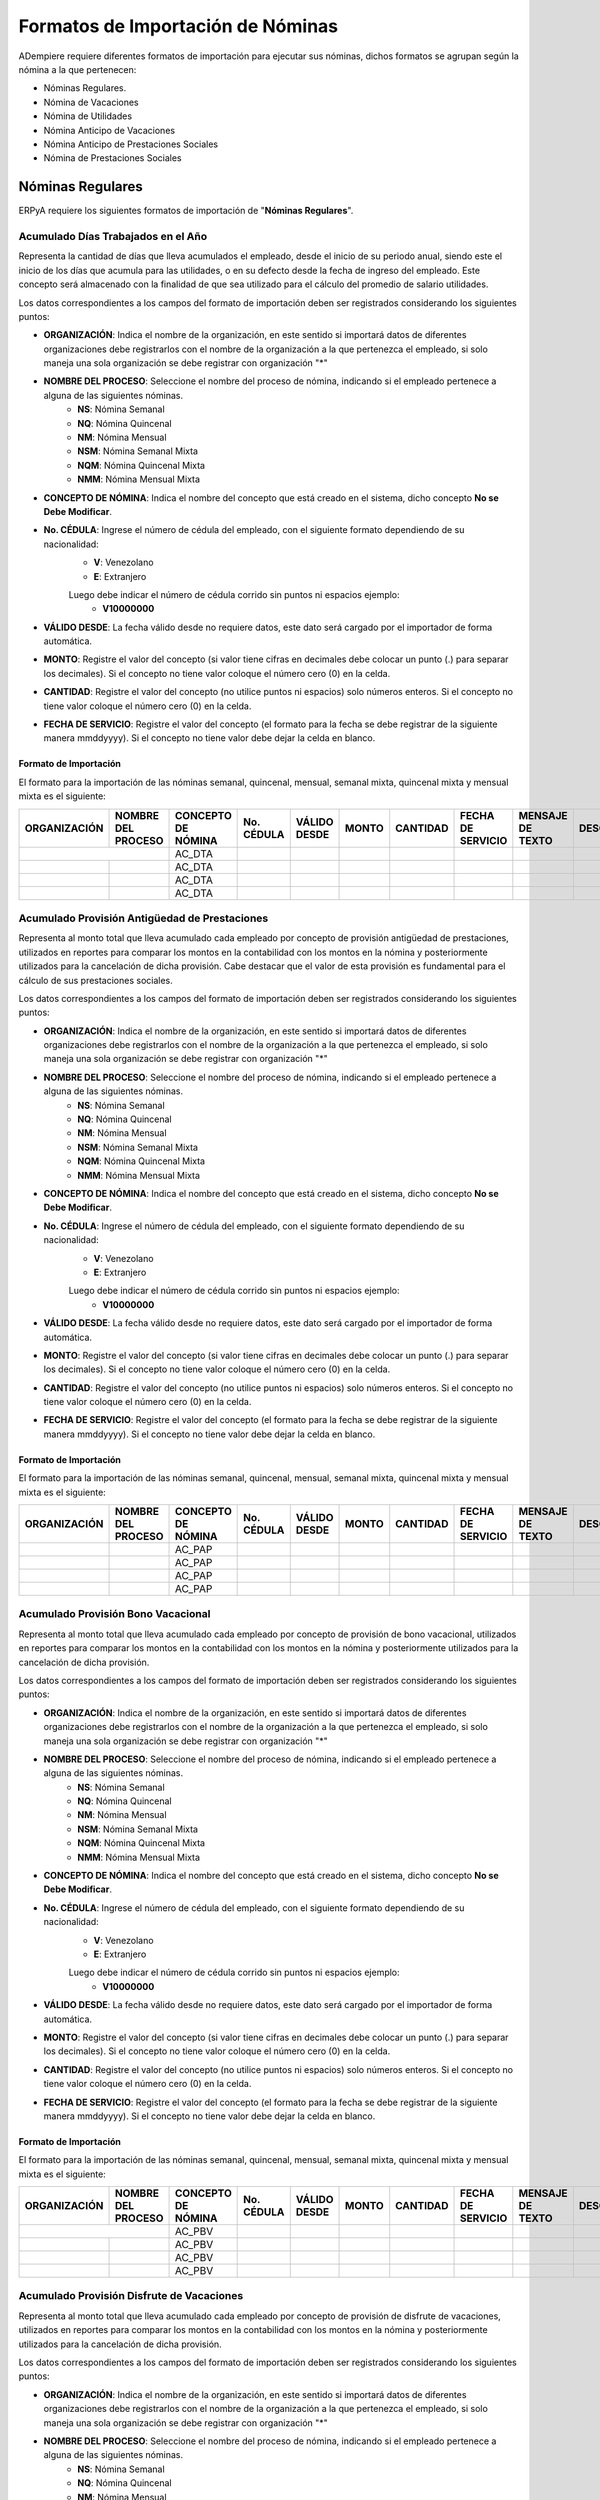 .. _documento/formato-de-importación-de-nómina:

======================================
**Formatos de Importación de Nóminas**
======================================

ADempiere requiere diferentes formatos de importación para ejecutar sus nóminas, dichos formatos se agrupan según la nómina a la que pertenecen:

- Nóminas Regulares.
- Nómina de Vacaciones
- Nómina de Utilidades
- Nómina Anticipo de Vacaciones
- Nómina Anticipo de Prestaciones Sociales
- Nómina de Prestaciones Sociales

**Nóminas Regulares**
=====================

ERPyA requiere los siguientes formatos de importación de "**Nóminas Regulares**".

**Acumulado Días Trabajados en el Año**
---------------------------------------

Representa la cantidad de días que lleva acumulados el empleado, desde el inicio de su periodo anual, siendo este el inicio de los días que acumula para las utilidades, o en su defecto desde la fecha de ingreso del empleado. Este concepto será almacenado con la finalidad de que sea utilizado para el cálculo del promedio de salario utilidades. 

Los datos correspondientes a los campos del formato de importación deben ser registrados considerando los siguientes puntos:

- **ORGANIZACIÓN**: Indica el nombre de la organización, en este sentido si importará datos de diferentes organizaciones debe registrarlos con el nombre de la organización a la que pertenezca el empleado, si solo maneja una sola organización se debe registrar con organización "*"

- **NOMBRE DEL PROCESO**: Seleccione el nombre del proceso de nómina, indicando si el empleado pertenece a alguna de las siguientes nóminas.
    - **NS**: Nómina Semanal
    - **NQ**: Nómina Quincenal
    - **NM**: Nómina Mensual
    - **NSM**: Nómina Semanal Mixta
    - **NQM**: Nómina Quincenal Mixta
    - **NMM**: Nómina Mensual Mixta

- **CONCEPTO DE NÓMINA**: Indica el nombre del concepto que está creado en el sistema, dicho concepto **No se Debe Modificar**.

- **No. CÉDULA**: Ingrese el número de cédula del empleado, con el siguiente formato dependiendo de su nacionalidad:
    - **V**: Venezolano
    - **E**: Extranjero

    Luego debe indicar el número de cédula corrido sin puntos ni espacios ejemplo:
        - **V10000000**
        
- **VÁLIDO DESDE**: La fecha válido desde no requiere datos, este dato será cargado por el importador de forma automática.

- **MONTO**: Registre el valor del concepto (si valor tiene cifras en decimales debe colocar un punto (.) para separar los decimales). Si el concepto no tiene valor coloque el número cero (0) en la celda.

- **CANTIDAD**: Registre el valor del concepto (no utilice puntos ni espacios) solo números enteros. Si el concepto no tiene valor coloque el número cero (0) en la celda.

- **FECHA DE SERVICIO**: Registre el valor del concepto (el formato para la fecha se debe registrar de la siguiente manera mmddyyyy). Si el concepto no tiene valor debe dejar la celda en blanco.

**Formato de Importación**
**************************

El formato para la importación de las nóminas semanal, quincenal, mensual, semanal mixta, quincenal mixta y mensual mixta es el siguiente:

+------------+-------------------+-------------------+----------+------------+-------+----------+-----------------+----------------+-----------+
|ORGANIZACIÓN| NOMBRE DEL PROCESO|CONCEPTO DE NÓMINA |No. CÉDULA|VÁLIDO DESDE| MONTO | CANTIDAD |FECHA DE SERVICIO|MENSAJE DE TEXTO|DESCRIPCIÓN|
+============+===================+===================+==========+============+=======+==========+=================+================+===========+
|           |                    |    AC_DTA         |          |            |       |          |                 |                |           |
+------------+-------------------+-------------------+----------+------------+-------+----------+-----------------+----------------+-----------+
|            |                   |    AC_DTA         |          |            |       |          |                 |                |           |
+------------+-------------------+-------------------+----------+------------+-------+----------+-----------------+----------------+-----------+
|            |                   |    AC_DTA         |          |            |       |          |                 |                |           |
+------------+-------------------+-------------------+----------+------------+-------+----------+-----------------+----------------+-----------+
|            |                   |    AC_DTA         |          |            |       |          |                 |                |           |
+------------+-------------------+-------------------+----------+------------+-------+----------+-----------------+----------------+-----------+

**Acumulado Provisión Antigüedad de Prestaciones**
--------------------------------------------------

Representa al monto total que lleva acumulado cada empleado  por concepto de provisión antigüedad de prestaciones, utilizados en reportes para comparar los montos en la contabilidad con los montos en la nómina y posteriormente utilizados para la cancelación de dicha provisión. Cabe destacar que el valor de esta provisión es fundamental para el cálculo de sus prestaciones sociales.

Los datos correspondientes a los campos del formato de importación deben ser registrados considerando los siguientes puntos:

- **ORGANIZACIÓN**: Indica el nombre de la organización, en este sentido si importará datos de diferentes organizaciones debe registrarlos con el nombre de la organización a la que pertenezca el empleado, si solo maneja una sola organización se debe registrar con organización "*"

- **NOMBRE DEL PROCESO**: Seleccione el nombre del proceso de nómina, indicando si el empleado pertenece a alguna de las siguientes nóminas.
    - **NS**: Nómina Semanal
    - **NQ**: Nómina Quincenal
    - **NM**: Nómina Mensual
    - **NSM**: Nómina Semanal Mixta
    - **NQM**: Nómina Quincenal Mixta
    - **NMM**: Nómina Mensual Mixta

- **CONCEPTO DE NÓMINA**: Indica el nombre del concepto que está creado en el sistema, dicho concepto **No se Debe Modificar**.

- **No. CÉDULA**: Ingrese el número de cédula del empleado, con el siguiente formato dependiendo de su nacionalidad:
    - **V**: Venezolano
    - **E**: Extranjero

    Luego debe indicar el número de cédula corrido sin puntos ni espacios ejemplo:
        - **V10000000**
        
- **VÁLIDO DESDE**: La fecha válido desde no requiere datos, este dato será cargado por el importador de forma automática.

- **MONTO**: Registre el valor del concepto (si valor tiene cifras en decimales debe colocar un punto (.) para separar los decimales). Si el concepto no tiene valor coloque el número cero (0) en la celda.

- **CANTIDAD**: Registre el valor del concepto (no utilice puntos ni espacios) solo números enteros. Si el concepto no tiene valor coloque el número cero (0) en la celda.

- **FECHA DE SERVICIO**: Registre el valor del concepto (el formato para la fecha se debe registrar de la siguiente manera mmddyyyy). Si el concepto no tiene valor debe dejar la celda en blanco.

**Formato de Importación**
**************************

El formato para la importación de las nóminas semanal, quincenal, mensual, semanal mixta, quincenal mixta y mensual mixta es el siguiente:

+------------+-------------------+-------------------+----------+------------+-------+----------+-----------------+----------------+-----------+
|ORGANIZACIÓN| NOMBRE DEL PROCESO|CONCEPTO DE NÓMINA |No. CÉDULA|VÁLIDO DESDE| MONTO | CANTIDAD |FECHA DE SERVICIO|MENSAJE DE TEXTO|DESCRIPCIÓN|
+============+===================+===================+==========+============+=======+==========+=================+================+===========+
|            |                   |    AC_PAP         |          |            |       |          |                 |                |           |
+------------+-------------------+-------------------+----------+------------+-------+----------+-----------------+----------------+-----------+
|            |                   |    AC_PAP         |          |            |       |          |                 |                |           |
+------------+-------------------+-------------------+----------+------------+-------+----------+-----------------+----------------+-----------+
|            |                   |    AC_PAP         |          |            |       |          |                 |                |           |
+------------+-------------------+-------------------+----------+------------+-------+----------+-----------------+----------------+-----------+
|            |                   |    AC_PAP         |          |            |       |          |                 |                |           |
+------------+-------------------+-------------------+----------+------------+-------+----------+-----------------+----------------+-----------+

**Acumulado Provisión Bono Vacacional**
---------------------------------------

Representa al monto total que lleva acumulado cada empleado por concepto de provisión de bono vacacional, utilizados en reportes para comparar los montos en la contabilidad con los montos en la nómina y posteriormente utilizados para la cancelación de dicha provisión.

Los datos correspondientes a los campos del formato de importación deben ser registrados considerando los siguientes puntos:

- **ORGANIZACIÓN**: Indica el nombre de la organización, en este sentido si importará datos de diferentes organizaciones debe registrarlos con el nombre de la organización a la que pertenezca el empleado, si solo maneja una sola organización se debe registrar con organización "*"

- **NOMBRE DEL PROCESO**: Seleccione el nombre del proceso de nómina, indicando si el empleado pertenece a alguna de las siguientes nóminas.
    - **NS**: Nómina Semanal
    - **NQ**: Nómina Quincenal
    - **NM**: Nómina Mensual
    - **NSM**: Nómina Semanal Mixta
    - **NQM**: Nómina Quincenal Mixta
    - **NMM**: Nómina Mensual Mixta

- **CONCEPTO DE NÓMINA**: Indica el nombre del concepto que está creado en el sistema, dicho concepto **No se Debe Modificar**.

- **No. CÉDULA**: Ingrese el número de cédula del empleado, con el siguiente formato dependiendo de su nacionalidad:
    - **V**: Venezolano
    - **E**: Extranjero

    Luego debe indicar el número de cédula corrido sin puntos ni espacios ejemplo:
        - **V10000000**
        
- **VÁLIDO DESDE**: La fecha válido desde no requiere datos, este dato será cargado por el importador de forma automática.

- **MONTO**: Registre el valor del concepto (si valor tiene cifras en decimales debe colocar un punto (.) para separar los decimales). Si el concepto no tiene valor coloque el número cero (0) en la celda.

- **CANTIDAD**: Registre el valor del concepto (no utilice puntos ni espacios) solo números enteros. Si el concepto no tiene valor coloque el número cero (0) en la celda.

- **FECHA DE SERVICIO**: Registre el valor del concepto (el formato para la fecha se debe registrar de la siguiente manera mmddyyyy). Si el concepto no tiene valor debe dejar la celda en blanco.

**Formato de Importación**
**************************

El formato para la importación de las nóminas semanal, quincenal, mensual, semanal mixta, quincenal mixta y mensual mixta es el siguiente:

+------------+-------------------+-------------------+----------+------------+-------+----------+-----------------+----------------+-----------+
|ORGANIZACIÓN| NOMBRE DEL PROCESO|CONCEPTO DE NÓMINA |No. CÉDULA|VÁLIDO DESDE| MONTO | CANTIDAD |FECHA DE SERVICIO|MENSAJE DE TEXTO|DESCRIPCIÓN|
+============+===================+===================+==========+============+=======+==========+=================+================+===========+
|           |                    |    AC_PBV         |          |            |       |          |                 |                |           |
+------------+-------------------+-------------------+----------+------------+-------+----------+-----------------+----------------+-----------+
|            |                   |    AC_PBV         |          |            |       |          |                 |                |           |
+------------+-------------------+-------------------+----------+------------+-------+----------+-----------------+----------------+-----------+
|            |                   |    AC_PBV         |          |            |       |          |                 |                |           |
+------------+-------------------+-------------------+----------+------------+-------+----------+-----------------+----------------+-----------+
|            |                   |    AC_PBV         |          |            |       |          |                 |                |           |
+------------+-------------------+-------------------+----------+------------+-------+----------+-----------------+----------------+-----------+

**Acumulado Provisión Disfrute de Vacaciones**
----------------------------------------------

Representa al monto total que lleva acumulado cada empleado por concepto de provisión de disfrute de vacaciones, utilizados en reportes para comparar los montos en la contabilidad con los montos en la nómina y posteriormente utilizados para la cancelación de dicha provisión.

Los datos correspondientes a los campos del formato de importación deben ser registrados considerando los siguientes puntos:

- **ORGANIZACIÓN**: Indica el nombre de la organización, en este sentido si importará datos de diferentes organizaciones debe registrarlos con el nombre de la organización a la que pertenezca el empleado, si solo maneja una sola organización se debe registrar con organización "*"

- **NOMBRE DEL PROCESO**: Seleccione el nombre del proceso de nómina, indicando si el empleado pertenece a alguna de las siguientes nóminas.
    - **NS**: Nómina Semanal
    - **NQ**: Nómina Quincenal
    - **NM**: Nómina Mensual
    - **NSM**: Nómina Semanal Mixta
    - **NQM**: Nómina Quincenal Mixta
    - **NMM**: Nómina Mensual Mixta

- **CONCEPTO DE NÓMINA**: Indica el nombre del concepto que está creado en el sistema, dicho concepto **No se Debe Modificar**.

- **No. CÉDULA**: Ingrese el número de cédula del empleado, con el siguiente formato dependiendo de su nacionalidad:
    - **V**: Venezolano
    - **E**: Extranjero

    Luego debe indicar el número de cédula corrido sin puntos ni espacios ejemplo:
        - **V10000000**
        
- **VÁLIDO DESDE**: La fecha válido desde no requiere datos, este dato será cargado por el importador de forma automática.

- **MONTO**: Registre el valor del concepto (si valor tiene cifras en decimales debe colocar un punto (.) para separar los decimales). Si el concepto no tiene valor coloque el número cero (0) en la celda.

- **CANTIDAD**: Registre el valor del concepto (no utilice puntos ni espacios) solo números enteros. Si el concepto no tiene valor coloque el número cero (0) en la celda.

- **FECHA DE SERVICIO**: Registre el valor del concepto (el formato para la fecha se debe registrar de la siguiente manera mmddyyyy). Si el concepto no tiene valor debe dejar la celda en blanco.

**Formato de Importación**
**************************

El formato para la importación de las nóminas semanal, quincenal, mensual, semanal mixta, quincenal mixta y mensual mixta es el siguiente:

+------------+-------------------+-------------------+----------+------------+-------+----------+-----------------+----------------+-----------+
|ORGANIZACIÓN| NOMBRE DEL PROCESO|CONCEPTO DE NÓMINA |No. CÉDULA|VÁLIDO DESDE| MONTO | CANTIDAD |FECHA DE SERVICIO|MENSAJE DE TEXTO|DESCRIPCIÓN|
+============+===================+===================+==========+============+=======+==========+=================+================+===========+
|            |                   |    AC_PDV         |          |            |       |          |                 |                |           |
+------------+-------------------+-------------------+----------+------------+-------+----------+-----------------+----------------+-----------+
|            |                   |    AC_PDV         |          |            |       |          |                 |                |           |
+------------+-------------------+-------------------+----------+------------+-------+----------+-----------------+----------------+-----------+
|            |                   |    AC_PDV         |          |            |       |          |                 |                |           |
+------------+-------------------+-------------------+----------+------------+-------+----------+-----------------+----------------+-----------+
|            |                   |    AC_PDV         |          |            |       |          |                 |                |           |
+------------+-------------------+-------------------+----------+------------+-------+----------+-----------------+----------------+-----------+

**Acumulado Provisión Garantía de Prestaciones**
------------------------------------------------

Representa al monto total que lleva acumulado cada empleado por concepto de provisión de garantía de prestaciones, utilizados en reportes para comparar los montos en la contabilidad con los montos en la nómina y posteriormente utilizados para la cancelación de dicha provisión. Cabe destacar que el valor de esta provisión es fundamental para el cálculo de sus prestaciones sociales 

Los datos correspondientes a los campos del formato de importación deben ser registrados considerando los siguientes puntos:

- **ORGANIZACIÓN**: Indica el nombre de la organización, en este sentido si importará datos de diferentes organizaciones debe registrarlos con el nombre de la organización a la que pertenezca el empleado, si solo maneja una sola organización se debe registrar con organización "*"

- **NOMBRE DEL PROCESO**: Seleccione el nombre del proceso de nómina, indicando si el empleado pertenece a alguna de las siguientes nóminas.
    - **NS**: Nómina Semanal
    - **NQ**: Nómina Quincenal
    - **NM**: Nómina Mensual
    - **NSM**: Nómina Semanal Mixta
    - **NQM**: Nómina Quincenal Mixta
    - **NMM**: Nómina Mensual Mixta

- **CONCEPTO DE NÓMINA**: Indica el nombre del concepto que está creado en el sistema, dicho concepto **No se Debe Modificar**.

- **No. CÉDULA**: Ingrese el número de cédula del empleado, con el siguiente formato dependiendo de su nacionalidad:
    - **V**: Venezolano
    - **E**: Extranjero

    Luego debe indicar el número de cédula corrido sin puntos ni espacios ejemplo:
        - **V10000000**
        
- **VÁLIDO DESDE**: La fecha válido desde no requiere datos, este dato será cargado por el importador de forma automática.

- **MONTO**: Registre el valor del concepto (si valor tiene cifras en decimales debe colocar un punto (.) para separar los decimales). Si el concepto no tiene valor coloque el número cero (0) en la celda.

- **CANTIDAD**: Registre el valor del concepto (no utilice puntos ni espacios) solo números enteros. Si el concepto no tiene valor coloque el número cero (0) en la celda.

- **FECHA DE SERVICIO**: Registre el valor del concepto (el formato para la fecha se debe registrar de la siguiente manera mmddyyyy). Si el concepto no tiene valor debe dejar la celda en blanco.

**Formato de Importación**
**************************

El formato para la importación de las nóminas semanal, quincenal, mensual, semanal mixta, quincenal mixta y mensual mixta es el siguiente:

+------------+-------------------+-------------------+----------+------------+-------+----------+-----------------+----------------+-----------+
|ORGANIZACIÓN| NOMBRE DEL PROCESO|CONCEPTO DE NÓMINA |No. CÉDULA|VÁLIDO DESDE| MONTO | CANTIDAD |FECHA DE SERVICIO|MENSAJE DE TEXTO|DESCRIPCIÓN|
+============+===================+===================+==========+============+=======+==========+=================+================+===========+
|            |                   |    AC_PGP         |          |            |       |          |                 |                |           |
+------------+-------------------+-------------------+----------+------------+-------+----------+-----------------+----------------+-----------+
|            |                   |    AC_PGP         |          |            |       |          |                 |                |           |
+------------+-------------------+-------------------+----------+------------+-------+----------+-----------------+----------------+-----------+
|            |                   |    AC_PGP         |          |            |       |          |                 |                |           |
+------------+-------------------+-------------------+----------+------------+-------+----------+-----------------+----------------+-----------+
|            |                   |    AC_PGP         |          |            |       |          |                 |                |           |
+------------+-------------------+-------------------+----------+------------+-------+----------+-----------------+----------------+-----------+

**Acumulado Provisión Intereses Prestaciones de Antigüedad**
------------------------------------------------------------

Representa al monto total que lleva acumulado cada empleado por concepto de provisión de intereses antigüedad de prestaciones,  utilizados en reportes para comparar los montos en la contabilidad con los montos en la nómina y posteriormente utilizados para la cancelación de dicha provisión. Cabe destacar que el valor de esta provisión es fundamental para el cálculo de sus prestaciones sociales 

Los datos correspondientes a los campos del formato de importación deben ser registrados considerando los siguientes puntos:

- **ORGANIZACIÓN**: Indica el nombre de la organización, en este sentido si importará datos de diferentes organizaciones debe registrarlos con el nombre de la organización a la que pertenezca el empleado, si solo maneja una sola organización se debe registrar con organización "*"

- **NOMBRE DEL PROCESO**: Seleccione el nombre del proceso de nómina, indicando si el empleado pertenece a alguna de las siguientes nóminas.
    - **NS**: Nómina Semanal
    - **NQ**: Nómina Quincenal
    - **NM**: Nómina Mensual
    - **NSM**: Nómina Semanal Mixta
    - **NQM**: Nómina Quincenal Mixta
    - **NMM**: Nómina Mensual Mixta

- **CONCEPTO DE NÓMINA**: Indica el nombre del concepto que está creado en el sistema, dicho concepto **No se Debe Modificar**.

- **No. CÉDULA**: Ingrese el número de cédula del empleado, con el siguiente formato dependiendo de su nacionalidad:
    - **V**: Venezolano
    - **E**: Extranjero

    Luego debe indicar el número de cédula corrido sin puntos ni espacios ejemplo:
        - **V10000000**
        
- **VÁLIDO DESDE**: La fecha válido desde no requiere datos, este dato será cargado por el importador de forma automática.

- **MONTO**: Registre el valor del concepto (si valor tiene cifras en decimales debe colocar un punto (.) para separar los decimales). Si el concepto no tiene valor coloque el número cero (0) en la celda.

- **CANTIDAD**: Registre el valor del concepto (no utilice puntos ni espacios) solo números enteros. Si el concepto no tiene valor coloque el número cero (0) en la celda.

- **FECHA DE SERVICIO**: Registre el valor del concepto (el formato para la fecha se debe registrar de la siguiente manera mmddyyyy). Si el concepto no tiene valor debe dejar la celda en blanco.

**Formato de Importación**
**************************

El formato para la importación de las nóminas semanal, quincenal, mensual, semanal mixta, quincenal mixta y mensual mixta es el siguiente:

+------------+-------------------+-------------------+----------+------------+-------+----------+-----------------+----------------+-----------+
|ORGANIZACIÓN| NOMBRE DEL PROCESO|CONCEPTO DE NÓMINA |No. CÉDULA|VÁLIDO DESDE| MONTO | CANTIDAD |FECHA DE SERVICIO|MENSAJE DE TEXTO|DESCRIPCIÓN|
+============+===================+===================+==========+============+=======+==========+=================+================+===========+
|            |                   |    AC_PIPA        |          |            |       |          |                 |                |           |
+------------+-------------------+-------------------+----------+------------+-------+----------+-----------------+----------------+-----------+
|            |                   |    AC_PIPA        |          |            |       |          |                 |                |           |
+------------+-------------------+-------------------+----------+------------+-------+----------+-----------------+----------------+-----------+
|            |                   |    AC_PIPA        |          |            |       |          |                 |                |           |
+------------+-------------------+-------------------+----------+------------+-------+----------+-----------------+----------------+-----------+
|            |                   |    AC_PIPA        |          |            |       |          |                 |                |           |
+------------+-------------------+-------------------+----------+------------+-------+----------+-----------------+----------------+-----------+

**Acumulado Provisión Intereses Prestaciones de Garantía**
----------------------------------------------------------

Representa al monto total que lleva acumulado cada empleado por concepto de provisión intereses garantía de prestaciones,utilizados en reportes para comparar los montos en la contabilidad con los montos en la nómina y posteriormente utilizados para la cancelación de dicha provisión. Cabe destacar que el valor de esta provisión es fundamental para el cálculo de sus prestaciones sociales.

Los datos correspondientes a los campos del formato de importación deben ser registrados considerando los siguientes puntos:

- **ORGANIZACIÓN**: Indica el nombre de la organización, en este sentido si importará datos de diferentes organizaciones debe registrarlos con el nombre de la organización a la que pertenezca el empleado, si solo maneja una sola organización se debe registrar con organización "*"

- **NOMBRE DEL PROCESO**: Seleccione el nombre del proceso de nómina, indicando si el empleado pertenece a alguna de las siguientes nóminas.
    - **NS**: Nómina Semanal
    - **NQ**: Nómina Quincenal
    - **NM**: Nómina Mensual
    - **NSM**: Nómina Semanal Mixta
    - **NQM**: Nómina Quincenal Mixta
    - **NMM**: Nómina Mensual Mixta

- **CONCEPTO DE NÓMINA**: Indica el nombre del concepto que está creado en el sistema, dicho concepto **No se Debe Modificar**.

- **No. CÉDULA**: Ingrese el número de cédula del empleado, con el siguiente formato dependiendo de su nacionalidad:
    - **V**: Venezolano
    - **E**: Extranjero

    Luego debe indicar el número de cédula corrido sin puntos ni espacios ejemplo:
        - **V10000000**
        
- **VÁLIDO DESDE**: La fecha válido desde no requiere datos, este dato será cargado por el importador de forma automática.

- **MONTO**: Registre el valor del concepto (si valor tiene cifras en decimales debe colocar un punto (.) para separar los decimales). Si el concepto no tiene valor coloque el número cero (0) en la celda.

- **CANTIDAD**: Registre el valor del concepto (no utilice puntos ni espacios) solo números enteros. Si el concepto no tiene valor coloque el número cero (0) en la celda.

- **FECHA DE SERVICIO**: Registre el valor del concepto (el formato para la fecha se debe registrar de la siguiente manera mmddyyyy). Si el concepto no tiene valor debe dejar la celda en blanco.

**Formato de Importación**
**************************

El formato para la importación de las nóminas semanal, quincenal, mensual, semanal mixta, quincenal mixta y mensual mixta es el siguiente:

+------------+-------------------+-------------------+----------+------------+-------+----------+-----------------+----------------+-----------+
|ORGANIZACIÓN| NOMBRE DEL PROCESO|CONCEPTO DE NÓMINA |No. CÉDULA|VÁLIDO DESDE| MONTO | CANTIDAD |FECHA DE SERVICIO|MENSAJE DE TEXTO|DESCRIPCIÓN|
+============+===================+===================+==========+============+=======+==========+=================+================+===========+
|            |                   |    AC_PIPG        |          |            |       |          |                 |                |           |
+------------+-------------------+-------------------+----------+------------+-------+----------+-----------------+----------------+-----------+
|            |                   |    AC_PIPG        |          |            |       |          |                 |                |           |
+------------+-------------------+-------------------+----------+------------+-------+----------+-----------------+----------------+-----------+
|            |                   |    AC_PIPG        |          |            |       |          |                 |                |           |
+------------+-------------------+-------------------+----------+------------+-------+----------+-----------------+----------------+-----------+
|            |                   |    AC_PIPG        |          |            |       |          |                 |                |           |
+------------+-------------------+-------------------+----------+------------+-------+----------+-----------------+----------------+-----------+

**Acumulado Provisión Literal C**
---------------------------------

Representa al monto total que lleva acumulado cada empleado por concepto de provisión literal C, utilizados en reportes para comparar los montos en la contabilidad con los montos en la nómina y posteriormente utilizados para la cancelación de dicha provisión. Cabe destacar que el valor de esta provisión es fundamental para el cálculo de sus prestaciones sociales.

Los datos correspondientes a los campos del formato de importación deben ser registrados considerando los siguientes puntos:

- **ORGANIZACIÓN**: Indica el nombre de la organización, en este sentido si importará datos de diferentes organizaciones debe registrarlos con el nombre de la organización a la que pertenezca el empleado, si solo maneja una sola organización se debe registrar con organización "*"

- **NOMBRE DEL PROCESO**: Seleccione el nombre del proceso de nómina, indicando si el empleado pertenece a alguna de las siguientes nóminas.
    - **NS**: Nómina Semanal
    - **NQ**: Nómina Quincenal
    - **NM**: Nómina Mensual
    - **NSM**: Nómina Semanal Mixta
    - **NQM**: Nómina Quincenal Mixta
    - **NMM**: Nómina Mensual Mixta

- **CONCEPTO DE NÓMINA**: Indica el nombre del concepto que está creado en el sistema, dicho concepto **No se Debe Modificar**.

- **No. CÉDULA**: Ingrese el número de cédula del empleado, con el siguiente formato dependiendo de su nacionalidad:
    - **V**: Venezolano
    - **E**: Extranjero

    Luego debe indicar el número de cédula corrido sin puntos ni espacios ejemplo:
        - **V10000000**
        
- **VÁLIDO DESDE**: La fecha válido desde no requiere datos, este dato será cargado por el importador de forma automática.

- **MONTO**: Registre el valor del concepto (si valor tiene cifras en decimales debe colocar un punto (.) para separar los decimales). Si el concepto no tiene valor coloque el número cero (0) en la celda.

- **CANTIDAD**: Registre el valor del concepto (no utilice puntos ni espacios) solo números enteros. Si el concepto no tiene valor coloque el número cero (0) en la celda.

- **FECHA DE SERVICIO**: Registre el valor del concepto (el formato para la fecha se debe registrar de la siguiente manera mmddyyyy). Si el concepto no tiene valor debe dejar la celda en blanco.

**Formato de Importación**
**************************

El formato para la importación de las nóminas semanal, quincenal, mensual, semanal mixta, quincenal mixta y mensual mixta es el siguiente:

+------------+-------------------+-------------------+----------+------------+-------+----------+-----------------+----------------+-----------+
|ORGANIZACIÓN| NOMBRE DEL PROCESO|CONCEPTO DE NÓMINA |No. CÉDULA|VÁLIDO DESDE| MONTO | CANTIDAD |FECHA DE SERVICIO|MENSAJE DE TEXTO|DESCRIPCIÓN|
+============+===================+===================+==========+============+=======+==========+=================+================+===========+
|            |                   |     AC_PLC        |          |            |       |          |                 |                |           |
+------------+-------------------+-------------------+----------+------------+-------+----------+-----------------+----------------+-----------+
|            |                   |     AC_PLC        |          |            |       |          |                 |                |           |
+------------+-------------------+-------------------+----------+------------+-------+----------+-----------------+----------------+-----------+
|            |                   |     AC_PLC        |          |            |       |          |                 |                |           |
+------------+-------------------+-------------------+----------+------------+-------+----------+-----------------+----------------+-----------+
|            |                   |     AC_PLC        |          |            |       |          |                 |                |           |
+------------+-------------------+-------------------+----------+------------+-------+----------+-----------------+----------------+-----------+

**Acumulado Provisión Utilidades**
----------------------------------

Representa al monto total que lleva acumulado cada empleado por concepto de provisión de utilidades, utilizados en reportes para comparar los montos en la contabilidad con los montos en la nómina y posteriormente utilizados para la cancelación de dicha provisión. Cabe destacar que el valor de esta provisión es fundamental para el cálculo de sus prestaciones sociales.

Los datos correspondientes a los campos del formato de importación deben ser registrados considerando los siguientes puntos:

- **ORGANIZACIÓN**: Indica el nombre de la organización, en este sentido si importará datos de diferentes organizaciones debe registrarlos con el nombre de la organización a la que pertenezca el empleado, si solo maneja una sola organización se debe registrar con organización "*"

- **NOMBRE DEL PROCESO**: Seleccione el nombre del proceso de nómina, indicando si el empleado pertenece a alguna de las siguientes nóminas.
    - **NS**: Nómina Semanal
    - **NQ**: Nómina Quincenal
    - **NM**: Nómina Mensual
    - **NSM**: Nómina Semanal Mixta
    - **NQM**: Nómina Quincenal Mixta
    - **NMM**: Nómina Mensual Mixta

- **CONCEPTO DE NÓMINA**: Indica el nombre del concepto que está creado en el sistema, dicho concepto **No se Debe Modificar**.

- **No. CÉDULA**: Ingrese el número de cédula del empleado, con el siguiente formato dependiendo de su nacionalidad:
    - **V**: Venezolano
    - **E**: Extranjero

    Luego debe indicar el número de cédula corrido sin puntos ni espacios ejemplo:
        - **V10000000**
        
- **VÁLIDO DESDE**: La fecha válido desde no requiere datos, este dato será cargado por el importador de forma automática.

- **MONTO**: Registre el valor del concepto (si valor tiene cifras en decimales debe colocar un punto (.) para separar los decimales). Si el concepto no tiene valor coloque el número cero (0) en la celda.

- **CANTIDAD**: Registre el valor del concepto (no utilice puntos ni espacios) solo números enteros. Si el concepto no tiene valor coloque el número cero (0) en la celda.

- **FECHA DE SERVICIO**: Registre el valor del concepto (el formato para la fecha se debe registrar de la siguiente manera mmddyyyy). Si el concepto no tiene valor debe dejar la celda en blanco.

**Formato de Importación**
**************************

El formato para la importación de las nóminas semanal, quincenal, mensual, semanal mixta, quincenal mixta y mensual mixta es el siguiente:

+------------+-------------------+-------------------+----------+------------+-------+----------+-----------------+----------------+-----------+
|ORGANIZACIÓN| NOMBRE DEL PROCESO|CONCEPTO DE NÓMINA |No. CÉDULA|VÁLIDO DESDE| MONTO | CANTIDAD |FECHA DE SERVICIO|MENSAJE DE TEXTO|DESCRIPCIÓN|
+============+===================+===================+==========+============+=======+==========+=================+================+===========+
|            |                   |     AC_PUT        |          |            |       |          |                 |                |           |
+------------+-------------------+-------------------+----------+------------+-------+----------+-----------------+----------------+-----------+
|            |                   |     AC_PUT        |          |            |       |          |                 |                |           |
+------------+-------------------+-------------------+----------+------------+-------+----------+-----------------+----------------+-----------+
|            |                   |     AC_PUT        |          |            |       |          |                 |                |           |
+------------+-------------------+-------------------+----------+------------+-------+----------+-----------------+----------------+-----------+
|            |                   |     AC_PUT        |          |            |       |          |                 |                |           |
+------------+-------------------+-------------------+----------+------------+-------+----------+-----------------+----------------+-----------+

**Acumulado Utilidades**
------------------------

Representa el monto acumulado para el cálculo de las utilidades de cada empleado, desde el inicio de su periodo anual, siendo este el inicio de los días que acumula para las utilidades, o en su defecto desde la fecha de ingreso del empleado. Este concepto será almacenado con la finalidad de que sea utilizado para el cálculo del promedio de salario utilidades. 

Los datos correspondientes a los campos del formato de importación deben ser registrados considerando los siguientes puntos:

- **ORGANIZACIÓN**: Indica el nombre de la organización, en este sentido si importará datos de diferentes organizaciones debe registrarlos con el nombre de la organización a la que pertenezca el empleado, si solo maneja una sola organización se debe registrar con organización "*"

- **NOMBRE DEL PROCESO**: Seleccione el nombre del proceso de nómina, indicando si el empleado pertenece a alguna de las siguientes nóminas.
    - **NS**: Nómina Semanal
    - **NQ**: Nómina Quincenal
    - **NM**: Nómina Mensual
    - **NSM**: Nómina Semanal Mixta
    - **NQM**: Nómina Quincenal Mixta
    - **NMM**: Nómina Mensual Mixta

- **CONCEPTO DE NÓMINA**: Indica el nombre del concepto que está creado en el sistema, dicho concepto **No se Debe Modificar**.

- **No. CÉDULA**: Ingrese el número de cédula del empleado, con el siguiente formato dependiendo de su nacionalidad:
    - **V**: Venezolano
    - **E**: Extranjero

    Luego debe indicar el número de cédula corrido sin puntos ni espacios ejemplo:
        - **V10000000**
        
- **VÁLIDO DESDE**: La fecha válido desde no requiere datos, este dato será cargado por el importador de forma automática.

- **MONTO**: Registre el valor del concepto (si valor tiene cifras en decimales debe colocar un punto (.) para separar los decimales). Si el concepto no tiene valor coloque el número cero (0) en la celda.

- **CANTIDAD**: Registre el valor del concepto (no utilice puntos ni espacios) solo números enteros. Si el concepto no tiene valor coloque el número cero (0) en la celda.

- **FECHA DE SERVICIO**: Registre el valor del concepto (el formato para la fecha se debe registrar de la siguiente manera mmddyyyy). Si el concepto no tiene valor debe dejar la celda en blanco.

**Formato de Importación**
**************************

El formato para la importación de las nóminas semanal, quincenal, mensual, semanal mixta, quincenal mixta y mensual mixta es el siguiente:

+------------+-------------------+-------------------+----------+------------+-------+----------+-----------------+----------------+-----------+
|ORGANIZACIÓN| NOMBRE DEL PROCESO|CONCEPTO DE NÓMINA |No. CÉDULA|VÁLIDO DESDE| MONTO | CANTIDAD |FECHA DE SERVICIO|MENSAJE DE TEXTO|DESCRIPCIÓN|
+============+===================+===================+==========+============+=======+==========+=================+================+===========+
|            |                   |      AC_UT        |          |            |       |          |                 |                |           |
+------------+-------------------+-------------------+----------+------------+-------+----------+-----------------+----------------+-----------+
|            |                   |      AC_UT        |          |            |       |          |                 |                |           |
+------------+-------------------+-------------------+----------+------------+-------+----------+-----------------+----------------+-----------+
|            |                   |      AC_UT        |          |            |       |          |                 |                |           |
+------------+-------------------+-------------------+----------+------------+-------+----------+-----------------+----------------+-----------+
|            |                   |      AC_UT        |          |            |       |          |                 |                |           |
+------------+-------------------+-------------------+----------+------------+-------+----------+-----------------+----------------+-----------+


**Días Totales de la Nómina**
-----------------------------

El concepto días totales de la nómina (días hábiles laborados), se utiliza para calcular el promedio del salario en las vacaciones. Cabe destacar que los datos de este formulario son necesarios los tres (3) meses anteriores para los procesos de "**Nómina Semanal Mixta (NSM)**", "**Nómina Quincenal Mixta (NQM)**" o "**Nómina Mensual Mixta (NMM)**".  Sí su proceso de nómina es "**Nómina Semanal (NS)**", "**Nómina Quincenal (NM)**" o "**Nómina Mensual (NM)**", debe suministrar los datos solamente del mes anterior al momento de la implementación del sistema.

Los datos correspondientes a los campos del formato de importación deben ser registrados considerando los siguientes puntos:

- **ORGANIZACIÓN**: Indica el nombre de la organización, en este sentido si importará datos de diferentes organizaciones debe registrarlos con el nombre de la organización a la que pertenezca el empleado, si solo maneja una sola organización se debe registrar con organización "*"

- **NOMBRE DEL PROCESO**: Seleccione el nombre del proceso de nómina, indicando si el empleado pertenece a alguna de las siguientes nóminas.
    - **NS**: Nómina Semanal
    - **NQ**: Nómina Quincenal
    - **NM**: Nómina Mensual
    - **NSM**: Nómina Semanal Mixta
    - **NQM**: Nómina Quincenal Mixta
    - **NMM**: Nómina Mensual Mixta

- **CONCEPTO DE NÓMINA**: Indica el nombre del concepto que está creado en el sistema, dicho concepto **No se Debe Modificar**.

- **No. CÉDULA**: Ingrese el número de cédula del empleado, con el siguiente formato dependiendo de su nacionalidad:
    - **V**: Venezolano
    - **E**: Extranjero

    Luego debe indicar el número de cédula corrido sin puntos ni espacios ejemplo:
        - **V10000000**
        
- **VÁLIDO DESDE**: La fecha válido desde no requiere datos, este dato será cargado por el importador de forma automática.

- **MONTO**: Registre el valor del concepto (si valor tiene cifras en decimales debe colocar un punto (.) para separar los decimales). Si el concepto no tiene valor coloque el número cero (0) en la celda.

- **CANTIDAD**: Registre el valor del concepto (no utilice puntos ni espacios) solo números enteros. Si el concepto no tiene valor coloque el número cero (0) en la celda.

- **FECHA DE SERVICIO**: Registre el valor del concepto (el formato para la fecha se debe registrar de la siguiente manera mmddyyyy). Si el concepto no tiene valor debe dejar la celda en blanco.

* Si el empleado posee más de tres (3) meses trabajando en la empresa debe cargar el valor de los días hábiles laborados durante el periodo de nómina a partir de los tres (3) meses anteriores (nómina por nómina debe cargar cuántos días laboró), indique en el nombre de la pestaña la fecha correspondiente a esa carga de datos.

* Si el empleado posee menos de tres (3) meses trabajando en la empresa debe cargar el valor de los días hábiles laborados durante el periodo de nómina desde el ingreso del empleado (nómina por nómina debe cargar cuántos días laboró), indique en el nombre de la pestaña la fecha correspondiente a esa carga de datos.

**Formato de Importación**
**************************

El formato para la importación de las nóminas semanal, quincenal, mensual, semanal mixta, quincenal mixta y mensual mixta es el siguiente:

+------------+-------------------+-------------------+----------+------------+-------+----------+-----------------+----------------+-----------+
|ORGANIZACIÓN| NOMBRE DEL PROCESO|CONCEPTO DE NÓMINA |No. CÉDULA|VÁLIDO DESDE| MONTO | CANTIDAD |FECHA DE SERVICIO|MENSAJE DE TEXTO|DESCRIPCIÓN|
+============+===================+===================+==========+============+=======+==========+=================+================+===========+
|            |                   |     CR_DTN        |          |            |       |          |                 |                |           |
+------------+-------------------+-------------------+----------+------------+-------+----------+-----------------+----------------+-----------+
|            |                   |     CR_DTN        |          |            |       |          |                 |                |           |
+------------+-------------------+-------------------+----------+------------+-------+----------+-----------------+----------------+-----------+
|            |                   |     CR_DTN        |          |            |       |          |                 |                |           |
+------------+-------------------+-------------------+----------+------------+-------+----------+-----------------+----------------+-----------+
|            |                   |     CR_DTN        |          |            |       |          |                 |                |           |
+------------+-------------------+-------------------+----------+------------+-------+----------+-----------------+----------------+-----------+

**Provisión Antigüedad de Prestaciones**
----------------------------------------

Representa la provisión calculada a cada empleado durante los 12 meses anteriores, dicho monto será fundamental para el cálculo de las prestaciones sociales. **Debe registrar los datos obtenidos por los empleados (nómina por nómina) durante el periodo de los doce (12) meses anteriores**.

Los datos correspondientes a los campos del formato de importación deben ser registrados considerando los siguientes puntos:

- **ORGANIZACIÓN**: Indica el nombre de la organización, en este sentido si importará datos de diferentes organizaciones debe registrarlos con el nombre de la organización a la que pertenezca el empleado, si solo maneja una sola organización se debe registrar con organización "*"

- **NOMBRE DEL PROCESO**: Seleccione el nombre del proceso de nómina, indicando si el empleado pertenece a alguna de las siguientes nóminas.
    - **NS**: Nómina Semanal
    - **NQ**: Nómina Quincenal
    - **NM**: Nómina Mensual
    - **NSM**: Nómina Semanal Mixta
    - **NQM**: Nómina Quincenal Mixta
    - **NMM**: Nómina Mensual Mixta

- **CONCEPTO DE NÓMINA**: Indica el nombre del concepto que está creado en el sistema, dicho concepto **No se Debe Modificar**.

- **No. CÉDULA**: Ingrese el número de cédula del empleado, con el siguiente formato dependiendo de su nacionalidad:
    - **V**: Venezolano
    - **E**: Extranjero

    Luego debe indicar el número de cédula corrido sin puntos ni espacios ejemplo:
        - **V10000000**
        
- **VÁLIDO DESDE**: La fecha válido desde no requiere datos, este dato será cargado por el importador de forma automática.

- **MONTO**: Registre el valor del concepto (si valor tiene cifras en decimales debe colocar un punto (.) para separar los decimales). Si el concepto no tiene valor coloque el número cero (0) en la celda.

- **CANTIDAD**: Registre el valor del concepto (no utilice puntos ni espacios) solo números enteros. Si el concepto no tiene valor coloque el número cero (0) en la celda.

- **FECHA DE SERVICIO**: Registre el valor del concepto (el formato para la fecha se debe registrar de la siguiente manera mmddyyyy). Si el concepto no tiene valor debe dejar la celda en blanco.

**Formato de Importación**
**************************

El formato para la importación de las nóminas semanal, quincenal, mensual, semanal mixta, quincenal mixta y mensual mixta es el siguiente:

+------------+-------------------+-------------------+----------+------------+-------+----------+-----------------+----------------+-----------+
|ORGANIZACIÓN| NOMBRE DEL PROCESO|CONCEPTO DE NÓMINA |No. CÉDULA|VÁLIDO DESDE| MONTO | CANTIDAD |FECHA DE SERVICIO|MENSAJE DE TEXTO|DESCRIPCIÓN|
+============+===================+===================+==========+============+=======+==========+=================+================+===========+
|            |                   |      PR_AP        |          |            |       |          |                 |                |           |
+------------+-------------------+-------------------+----------+------------+-------+----------+-----------------+----------------+-----------+
|            |                   |      PR_AP        |          |            |       |          |                 |                |           |
+------------+-------------------+-------------------+----------+------------+-------+----------+-----------------+----------------+-----------+
|            |                   |      PR_AP        |          |            |       |          |                 |                |           |
+------------+-------------------+-------------------+----------+------------+-------+----------+-----------------+----------------+-----------+
|            |                   |      PR_AP        |          |            |       |          |                 |                |           |
+------------+-------------------+-------------------+----------+------------+-------+----------+-----------------+----------------+-----------+

**Provisión Garantía de Prestaciones**
--------------------------------------

Representa la provisión calculada a cada empleado durante los tres (3) meses anteriores, dicho monto será fundamental para el cálculo de las prestaciones sociales. **Debe registrar los datos obtenidos por los empleados (nómina por nómina) durante el periodo de los tres (3) meses anteriores**.

Los datos correspondientes a los campos del formato de importación deben ser registrados considerando los siguientes puntos:

- **ORGANIZACIÓN**: Indica el nombre de la organización, en este sentido si importará datos de diferentes organizaciones debe registrarlos con el nombre de la organización a la que pertenezca el empleado, si solo maneja una sola organización se debe registrar con organización "*"

- **NOMBRE DEL PROCESO**: Seleccione el nombre del proceso de nómina, indicando si el empleado pertenece a alguna de las siguientes nóminas.
    - **NS**: Nómina Semanal
    - **NQ**: Nómina Quincenal
    - **NM**: Nómina Mensual
    - **NSM**: Nómina Semanal Mixta
    - **NQM**: Nómina Quincenal Mixta
    - **NMM**: Nómina Mensual Mixta

- **CONCEPTO DE NÓMINA**: Indica el nombre del concepto que está creado en el sistema, dicho concepto **No se Debe Modificar**.

- **No. CÉDULA**: Ingrese el número de cédula del empleado, con el siguiente formato dependiendo de su nacionalidad:
    - **V**: Venezolano
    - **E**: Extranjero

    Luego debe indicar el número de cédula corrido sin puntos ni espacios ejemplo:
        - **V10000000**
        
- **VÁLIDO DESDE**: La fecha válido desde no requiere datos, este dato será cargado por el importador de forma automática.

- **MONTO**: Registre el valor del concepto (si valor tiene cifras en decimales debe colocar un punto (.) para separar los decimales). Si el concepto no tiene valor coloque el número cero (0) en la celda.

- **CANTIDAD**: Registre el valor del concepto (no utilice puntos ni espacios) solo números enteros. Si el concepto no tiene valor coloque el número cero (0) en la celda.

- **FECHA DE SERVICIO**: Registre el valor del concepto (el formato para la fecha se debe registrar de la siguiente manera mmddyyyy). Si el concepto no tiene valor debe dejar la celda en blanco.

**Formato de Importación**
**************************

El formato para la importación de las nóminas semanal, quincenal, mensual, semanal mixta, quincenal mixta y mensual mixta es el siguiente:

+------------+-------------------+-------------------+----------+------------+-------+----------+-----------------+----------------+-----------+
|ORGANIZACIÓN| NOMBRE DEL PROCESO|CONCEPTO DE NÓMINA |No. CÉDULA|VÁLIDO DESDE| MONTO | CANTIDAD |FECHA DE SERVICIO|MENSAJE DE TEXTO|DESCRIPCIÓN|
+============+===================+===================+==========+============+=======+==========+=================+================+===========+
|            |                   |      PR_GP        |          |            |       |          |                 |                |           |
+------------+-------------------+-------------------+----------+------------+-------+----------+-----------------+----------------+-----------+
|            |                   |      PR_GP        |          |            |       |          |                 |                |           |
+------------+-------------------+-------------------+----------+------------+-------+----------+-----------------+----------------+-----------+
|            |                   |      PR_GP        |          |            |       |          |                 |                |           |
+------------+-------------------+-------------------+----------+------------+-------+----------+-----------------+----------------+-----------+
|            |                   |      PR_GP        |          |            |       |          |                 |                |           |
+------------+-------------------+-------------------+----------+------------+-------+----------+-----------------+----------------+-----------+

**Provisión Intereses Antigüedad de Prestaciones**
--------------------------------------------------

Representa la provisión calculada a cada empleado durante los doce (12) meses anteriores, dicho monto será fundamental para el cálculo de las prestaciones sociales. **Debe registrar los datos obtenidos por los empleados (nómina por nómina) durante el periodo de los doce (12) meses anteriores**.

Los datos correspondientes a los campos del formato de importación deben ser registrados considerando los siguientes puntos:

- **ORGANIZACIÓN**: Indica el nombre de la organización, en este sentido si importará datos de diferentes organizaciones debe registrarlos con el nombre de la organización a la que pertenezca el empleado, si solo maneja una sola organización se debe registrar con organización "*"

- **NOMBRE DEL PROCESO**: Seleccione el nombre del proceso de nómina, indicando si el empleado pertenece a alguna de las siguientes nóminas.
    - **NS**: Nómina Semanal
    - **NQ**: Nómina Quincenal
    - **NM**: Nómina Mensual
    - **NSM**: Nómina Semanal Mixta
    - **NQM**: Nómina Quincenal Mixta
    - **NMM**: Nómina Mensual Mixta

- **CONCEPTO DE NÓMINA**: Indica el nombre del concepto que está creado en el sistema, dicho concepto **No se Debe Modificar**.

- **No. CÉDULA**: Ingrese el número de cédula del empleado, con el siguiente formato dependiendo de su nacionalidad:
    - **V**: Venezolano
    - **E**: Extranjero

    Luego debe indicar el número de cédula corrido sin puntos ni espacios ejemplo:
        - **V10000000**
        
- **VÁLIDO DESDE**: La fecha válido desde no requiere datos, este dato será cargado por el importador de forma automática.

- **MONTO**: Registre el valor del concepto (si valor tiene cifras en decimales debe colocar un punto (.) para separar los decimales). Si el concepto no tiene valor coloque el número cero (0) en la celda.

- **CANTIDAD**: Registre el valor del concepto (no utilice puntos ni espacios) solo números enteros. Si el concepto no tiene valor coloque el número cero (0) en la celda.

- **FECHA DE SERVICIO**: Registre el valor del concepto (el formato para la fecha se debe registrar de la siguiente manera mmddyyyy). Si el concepto no tiene valor debe dejar la celda en blanco.

**Formato de Importación**
**************************

El formato para la importación de las nóminas semanal, quincenal, mensual, semanal mixta, quincenal mixta y mensual mixta es el siguiente:

+------------+-------------------+-------------------+----------+------------+-------+----------+-----------------+----------------+-----------+
|ORGANIZACIÓN| NOMBRE DEL PROCESO|CONCEPTO DE NÓMINA |No. CÉDULA|VÁLIDO DESDE| MONTO | CANTIDAD |FECHA DE SERVICIO|MENSAJE DE TEXTO|DESCRIPCIÓN|
+============+===================+===================+==========+============+=======+==========+=================+================+===========+
|            |                   |      PR_IPA       |          |            |       |          |                 |                |           |
+------------+-------------------+-------------------+----------+------------+-------+----------+-----------------+----------------+-----------+
|            |                   |      PR_IPA       |          |            |       |          |                 |                |           |
+------------+-------------------+-------------------+----------+------------+-------+----------+-----------------+----------------+-----------+
|            |                   |      PR_IPA       |          |            |       |          |                 |                |           |
+------------+-------------------+-------------------+----------+------------+-------+----------+-----------------+----------------+-----------+
|            |                   |      PR_IPA       |          |            |       |          |                 |                |           |
+------------+-------------------+-------------------+----------+------------+-------+----------+-----------------+----------------+-----------+

**Provisión Intereses Garantía de Prestaciones**
------------------------------------------------

Representa la provisión calculada a cada empleado durante los tres (3) meses anteriores, dicho monto será fundamental para el cálculo de las prestaciones sociales. **Debe registrar los Datos obtenidos por los empleados (nómina por nómina) durante el periodo de los tres (3) meses anteriores**.

Los datos correspondientes a los campos del formato de importación deben ser registrados considerando los siguientes puntos:

- **ORGANIZACIÓN**: Indica el nombre de la organización, en este sentido si importará datos de diferentes organizaciones debe registrarlos con el nombre de la organización a la que pertenezca el empleado, si solo maneja una sola organización se debe registrar con organización "*"

- **NOMBRE DEL PROCESO**: Seleccione el nombre del proceso de nómina, indicando si el empleado pertenece a alguna de las siguientes nóminas.
    - **NS**: Nómina Semanal
    - **NQ**: Nómina Quincenal
    - **NM**: Nómina Mensual
    - **NSM**: Nómina Semanal Mixta
    - **NQM**: Nómina Quincenal Mixta
    - **NMM**: Nómina Mensual Mixta

- **CONCEPTO DE NÓMINA**: Indica el nombre del concepto que está creado en el sistema, dicho concepto **No se Debe Modificar**.

- **No. CÉDULA**: Ingrese el número de cédula del empleado, con el siguiente formato dependiendo de su nacionalidad:
    - **V**: Venezolano
    - **E**: Extranjero

    Luego debe indicar el número de cédula corrido sin puntos ni espacios ejemplo:
        - **V10000000**
        
- **VÁLIDO DESDE**: La fecha válido desde no requiere datos, este dato será cargado por el importador de forma automática.

- **MONTO**: Registre el valor del concepto (si valor tiene cifras en decimales debe colocar un punto (.) para separar los decimales). Si el concepto no tiene valor coloque el número cero (0) en la celda.

- **CANTIDAD**: Registre el valor del concepto (no utilice puntos ni espacios) solo números enteros. Si el concepto no tiene valor coloque el número cero (0) en la celda.

- **FECHA DE SERVICIO**: Registre el valor del concepto (el formato para la fecha se debe registrar de la siguiente manera mmddyyyy). Si el concepto no tiene valor debe dejar la celda en blanco.

**Formato de Importación**
**************************

El formato para la importación de las nóminas semanal, quincenal, mensual, semanal mixta, quincenal mixta y mensual mixta es el siguiente:

+------------+-------------------+-------------------+----------+------------+-------+----------+-----------------+----------------+-----------+
|ORGANIZACIÓN| NOMBRE DEL PROCESO|CONCEPTO DE NÓMINA |No. CÉDULA|VÁLIDO DESDE| MONTO | CANTIDAD |FECHA DE SERVICIO|MENSAJE DE TEXTO|DESCRIPCIÓN|
+============+===================+===================+==========+============+=======+==========+=================+================+===========+
|            |                   |      PR_IPG       |          |            |       |          |                 |                |           |
+------------+-------------------+-------------------+----------+------------+-------+----------+-----------------+----------------+-----------+
|            |                   |      PR_IPG       |          |            |       |          |                 |                |           |
+------------+-------------------+-------------------+----------+------------+-------+----------+-----------------+----------------+-----------+
|            |                   |      PR_IPG       |          |            |       |          |                 |                |           |
+------------+-------------------+-------------------+----------+------------+-------+----------+-----------------+----------------+-----------+
|            |                   |      PR_IPG       |          |            |       |          |                 |                |           |
+------------+-------------------+-------------------+----------+------------+-------+----------+-----------------+----------------+-----------+

**Salario Integral**
--------------------

Se utiliza para promediar el salario integral de los empleados. Cabe destacar que los datos de este formulario son necesarios solamente si existen procesos de "**Nóminas Semanales Mixta (NSM)**", "**Nóminas Quincenales Mixta (NQM)**" o "**Nóminas Mensuales Mixta (NMM)**". Sí su proceso de nómina es "**Nómina Semanal (NS)**", "**Nómina Quincenal (NM)**" o "**Nómina Mensual (NM)**", debe suministrar los datos solamente del mes anterior al momento de la implementación del sistema.

Los datos correspondientes a los campos del formato de importación deben ser registrados considerando los siguientes puntos:

- **ORGANIZACIÓN**: Indica el nombre de la organización, en este sentido si importará datos de diferentes organizaciones debe registrarlos con el nombre de la organización a la que pertenezca el empleado, si solo maneja una sola organización se debe registrar con organización "*"

- **NOMBRE DEL PROCESO**: Seleccione el nombre del proceso de nómina, indicando si el empleado pertenece a alguna de las siguientes nóminas.
    - **NS**: Nómina Semanal
    - **NQ**: Nómina Quincenal
    - **NM**: Nómina Mensual
    - **NSM**: Nómina Semanal Mixta
    - **NQM**: Nómina Quincenal Mixta
    - **NMM**: Nómina Mensual Mixta

- **CONCEPTO DE NÓMINA**: Indica el nombre del concepto que está creado en el sistema, dicho concepto **No se Debe Modificar**.

- **No. CÉDULA**: Ingrese el número de cédula del empleado, con el siguiente formato dependiendo de su nacionalidad:
    - **V**: Venezolano
    - **E**: Extranjero

    Luego debe indicar el número de cédula corrido sin puntos ni espacios ejemplo:
        - **V10000000**
        
- **VÁLIDO DESDE**: La fecha válido desde no requiere datos, este dato será cargado por el importador de forma automática.

- **MONTO**: Registre el valor del concepto (si valor tiene cifras en decimales debe colocar un punto (.) para separar los decimales). Si el concepto no tiene valor coloque el número cero (0) en la celda.

- **CANTIDAD**: Registre el valor del concepto (no utilice puntos ni espacios) solo números enteros. Si el concepto no tiene valor coloque el número cero (0) en la celda.

- **FECHA DE SERVICIO**: Registre el valor del concepto (el formato para la fecha se debe registrar de la siguiente manera mmddyyyy). Si el concepto no tiene valor debe dejar la celda en blanco.

* Si el empleado posee más de seis (6) meses trabajando en la empresa debe cargar el valor del salario integral a partir de los seis (6) meses anteriores (nómina por nómina debe cargar cual fué su salario integral), indique en el nombre de la pestaña la fecha correspondiente a esa carga de datos.

* Si el empleado posee menos de seis (6) meses trabajando en la empresa debe cargar el valor del salario integral de los meses que tenga laborando el empleado (nómina por nómina debe cargar cual fué su salario integral), indique en el nombre de la pestaña la fecha correspondiente a esa carga de datos.

* Si el empleado posee un proceso de "**Nómina Semanal (NS)**", "**Nómina Quincenal (NQ)**", "**Nómina Mensual (NM)**", debe suministrar solamente los datos del mes anterior del empleado.

**Formato de Importación**
**************************

El formato para la importación de las nóminas semanal, quincenal, mensual, semanal mixta, quincenal mixta y mensual mixta es el siguiente:

+------------+-------------------+-------------------+----------+------------+-------+----------+-----------------+----------------+-----------+
|ORGANIZACIÓN| NOMBRE DEL PROCESO|CONCEPTO DE NÓMINA |No. CÉDULA|VÁLIDO DESDE| MONTO | CANTIDAD |FECHA DE SERVICIO|MENSAJE DE TEXTO|DESCRIPCIÓN|
+============+===================+===================+==========+============+=======+==========+=================+================+===========+
|            |                   |      CR_SIP       |          |            |       |          |                 |                |           |
+------------+-------------------+-------------------+----------+------------+-------+----------+-----------------+----------------+-----------+
|            |                   |      CR_SIP       |          |            |       |          |                 |                |           |
+------------+-------------------+-------------------+----------+------------+-------+----------+-----------------+----------------+-----------+
|            |                   |      CR_SIP       |          |            |       |          |                 |                |           |
+------------+-------------------+-------------------+----------+------------+-------+----------+-----------------+----------------+-----------+
|            |                   |      CR_SIP       |          |            |       |          |                 |                |           |
+------------+-------------------+-------------------+----------+------------+-------+----------+-----------------+----------------+-----------+

**Salario Normal**
------------------

Se utiliza para promediar el salario normal de los empleados. Cabe destacar que los datos de este formulario son necesarios para los procesos de "**Nómina Semanal Mixta (NSM)**", "**Nómina Quincenal Mixta (NQM)**" o "**Nómina Mensual Mixta (NMM)**". Sí su proceso de nómina es "**Nómina Semanal (NS)**", "**Nómina Quincenal (NM)**" o "**Nómina Mensual (NM)**", debe suministrar los datos solamente del mes anterior al momento de la implementación del sistema.

Los datos correspondientes a los campos del formato de importación deben ser registrados considerando los siguientes puntos:

- **ORGANIZACIÓN**: Indica el nombre de la organización, en este sentido si importará datos de diferentes organizaciones debe registrarlos con el nombre de la organización a la que pertenezca el empleado, si solo maneja una sola organización se debe registrar con organización "*"

- **NOMBRE DEL PROCESO**: Seleccione el nombre del proceso de nómina, indicando si el empleado pertenece a alguna de las siguientes nóminas.
    - **NS**: Nómina Semanal
    - **NQ**: Nómina Quincenal
    - **NM**: Nómina Mensual
    - **NSM**: Nómina Semanal Mixta
    - **NQM**: Nómina Quincenal Mixta
    - **NMM**: Nómina Mensual Mixta

- **CONCEPTO DE NÓMINA**: Indica el nombre del concepto que está creado en el sistema, dicho concepto **No se Debe Modificar**.

- **No. CÉDULA**: Ingrese el número de cédula del empleado, con el siguiente formato dependiendo de su nacionalidad:
    - **V**: Venezolano
    - **E**: Extranjero

    Luego debe indicar el número de cédula corrido sin puntos ni espacios ejemplo:
        - **V10000000**
        
- **VÁLIDO DESDE**: La fecha válido desde no requiere datos, este dato será cargado por el importador de forma automática.

- **MONTO**: Registre el valor del concepto (si valor tiene cifras en decimales debe colocar un punto (.) para separar los decimales). Si el concepto no tiene valor coloque el número cero (0) en la celda.

- **CANTIDAD**: Registre el valor del concepto (no utilice puntos ni espacios) solo números enteros. Si el concepto no tiene valor coloque el número cero (0) en la celda.

- **FECHA DE SERVICIO**: Registre el valor del concepto (el formato para la fecha se debe registrar de la siguiente manera mmddyyyy). Si el concepto no tiene valor debe dejar la celda en blanco.

* Si el empleado posee más de tres (3) meses trabajando en la empresa debe cargar el valor del salario normal a partir de los tres (3) meses anteriores (nómina por nómina debe cargar cual fué su salario normal), indique en el nombre de la pestaña la fecha correspondiente a esa carga de datos.

* Si el empleado posee menos de tres (3) meses trabajando en la empresa debe cargar el valor del salario normal de los meses que tenga laborando el empleado (nómina por nómina debe cargar cual fué su salario normal), indique en el nombre de la pestaña la fecha correspondiente a esa carga de datos.

* Si el empleado posee un proceso de "**Nómina Semanal (NS)**", "**Nómina Quincenal (NQ)**", "**Nómina Mensual (NM)**", debe suministrar solamente los datos del mes anterior del empleado.

**Formato de Importación**
**************************

El formato para la importación de las nóminas semanal, quincenal, mensual, semanal mixta, quincenal mixta y mensual mixta es el siguiente:

+------------+-------------------+-------------------+----------+------------+-------+----------+-----------------+----------------+-----------+
|ORGANIZACIÓN| NOMBRE DEL PROCESO|CONCEPTO DE NÓMINA |No. CÉDULA|VÁLIDO DESDE| MONTO | CANTIDAD |FECHA DE SERVICIO|MENSAJE DE TEXTO|DESCRIPCIÓN|
+============+===================+===================+==========+============+=======+==========+=================+================+===========+
|            |                   |      CR_SN        |          |            |       |          |                 |                |           |
+------------+-------------------+-------------------+----------+------------+-------+----------+-----------------+----------------+-----------+
|            |                   |      CR_SN        |          |            |       |          |                 |                |           |
+------------+-------------------+-------------------+----------+------------+-------+----------+-----------------+----------------+-----------+
|            |                   |      CR_SN        |          |            |       |          |                 |                |           |
+------------+-------------------+-------------------+----------+------------+-------+----------+-----------------+----------------+-----------+
|            |                   |      CR_SN        |          |            |       |          |                 |                |           |
+------------+-------------------+-------------------+----------+------------+-------+----------+-----------------+----------------+-----------+

**Salario Normal Mensual**
--------------------------

El concepto acumulado promedio salario variable se utiliza para promediar el salario normal mensual del empleado según lo estipula el artículo 85 del Reglamento del SSO, se utilizará para compararlo con el tope SSO y así determinar el monto del salario base para calcular la deducción del SSO. Cabe destacar que los datos de este formulario son necesarios solamente si existen procesos de nóminas con salario variable. Si usted no posee ninguno de estos procesos de nomina por favor omita el llenado de este formulario.

Los datos correspondientes a los campos del formato de importación deben ser registrados considerando los siguientes puntos:

- **ORGANIZACIÓN**: Indica el nombre de la organización, en este sentido si importará datos de diferentes organizaciones debe registrarlos con el nombre de la organización a la que pertenezca el empleado, si solo maneja una sola organización se debe registrar con organización "*"

- **NOMBRE DEL PROCESO**: Seleccione el nombre del proceso de nómina, indicando si el empleado pertenece a alguna de las siguientes nóminas.
    - **NS**: Nómina Semanal
    - **NQ**: Nómina Quincenal
    - **NM**: Nómina Mensual
    - **NSM**: Nómina Semanal Mixta
    - **NQM**: Nómina Quincenal Mixta
    - **NMM**: Nómina Mensual Mixta

- **CONCEPTO DE NÓMINA**: Indica el nombre del concepto que está creado en el sistema, dicho concepto **No se Debe Modificar**.

- **No. CÉDULA**: Ingrese el número de cédula del empleado, con el siguiente formato dependiendo de su nacionalidad:
    - **V**: Venezolano
    - **E**: Extranjero

    Luego debe indicar el número de cédula corrido sin puntos ni espacios ejemplo:
        - **V10000000**
        
- **VÁLIDO DESDE**: La fecha válido desde no requiere datos, este dato será cargado por el importador de forma automática.

- **MONTO**: Registre el valor del concepto (si valor tiene cifras en decimales debe colocar un punto (.) para separar los decimales). Si el concepto no tiene valor coloque el número cero (0) en la celda.

- **CANTIDAD**: Registre el valor del concepto (no utilice puntos ni espacios) solo números enteros. Si el concepto no tiene valor coloque el número cero (0) en la celda.

- **FECHA DE SERVICIO**: Registre el valor del concepto (el formato para la fecha se debe registrar de la siguiente manera mmddyyyy). Si el concepto no tiene valor debe dejar la celda en blanco.

* Por ser un Promedio se necesitan los siguientes valores
    * Si el empleado posee más de un (1) año trabajando en la empresa debe cargar el valor del salario normal mensual a partir de los doce (12) meses anteriores (mes por mes debe llenar una hoja de cálculo con estos datos), indique en el nombre de la pestaña la fecha correspondiente a esa carga de datos.
    * Si el empleado posee menos de un (1) año trabajando en la empresa debe cargar el valor del salario normal mensual a partir del inicio del trabajador (mes por mes debe llenar una hoja de cálculo con estos datos), indique en el nombre de la pestaña la fecha correspondiente a esa carga de datos.

**Formato de Importación**
**************************

El formato para la importación de las nóminas semanal, quincenal, mensual, semanal mixta, quincenal mixta y mensual mixta es el siguiente:

+------------+-------------------+-------------------+----------+------------+-------+----------+-----------------+----------------+-----------+
|ORGANIZACIÓN| NOMBRE DEL PROCESO|CONCEPTO DE NÓMINA |No. CÉDULA|VÁLIDO DESDE| MONTO | CANTIDAD |FECHA DE SERVICIO|MENSAJE DE TEXTO|DESCRIPCIÓN|
+============+===================+===================+==========+============+=======+==========+=================+================+===========+
|            |                   |      CR_SNM       |          |            |       |          |                 |                |           |
+------------+-------------------+-------------------+----------+------------+-------+----------+-----------------+----------------+-----------+
|            |                   |      CR_SNM       |          |            |       |          |                 |                |           |
+------------+-------------------+-------------------+----------+------------+-------+----------+-----------------+----------------+-----------+
|            |                   |      CR_SNM       |          |            |       |          |                 |                |           |
+------------+-------------------+-------------------+----------+------------+-------+----------+-----------------+----------------+-----------+
|            |                   |      CR_SNM       |          |            |       |          |                 |                |           |
+------------+-------------------+-------------------+----------+------------+-------+----------+-----------------+----------------+-----------+

**Nómina de Vacaciones**
========================

ERPyA requiere el siguiente formato de importación de "**Nómina de Vacaciones**".

**Fecha de Vacaciones Anteriores**
----------------------------------


Representa a la última fecha de inicio de vacaciones de los empleados.

Los datos correspondientes a los campos del formato de importación deben ser registrados considerando los siguientes puntos:

- **ORGANIZACIÓN**: Indica el nombre de la organización, en este sentido si importará datos de diferentes organizaciones debe registrarlos con el nombre de la organización a la que pertenezca el empleado, si solo maneja una sola organización se debe registrar con organización "*"

- **CONCEPTO DE NÓMINA**: Indica el nombre del concepto que está creado en el sistema, dicho concepto **No se Debe Modificar**.

- **No. CÉDULA**: Ingrese el número de cédula del empleado, con el siguiente formato dependiendo de su nacionalidad:
    - **V**: Venezolano
    - **E**: Extranjero

    Luego debe indicar el número de cédula corrido sin puntos ni espacios ejemplo:
        - **V10000000**
        
- **VÁLIDO DESDE**: La fecha válido desde no requiere datos, este dato será cargado por el importador de forma automática.

- **MONTO**: Registre el valor del concepto (si valor tiene cifras en decimales debe colocar un punto (.) para separar los decimales). Si el concepto no tiene valor coloque el número cero (0) en la celda.

- **CANTIDAD**: Registre el valor del concepto (no utilice puntos ni espacios) solo números enteros. Si el concepto no tiene valor coloque el número cero (0) en la celda.

- **FECHA DE SERVICIO**: Registre el valor del concepto (el formato para la fecha se debe registrar de la siguiente manera mmddyyyy). Si el concepto no tiene valor debe dejar la celda en blanco.

**Formato de Importación**
**************************

El formato para la importación de la nómina de vacaciones es el siguiente:

+------------+-------------------+-------------------+----------+------------+-------+----------+-----------------+----------------+-----------+
|ORGANIZACIÓN| NOMBRE DEL PROCESO|CONCEPTO DE NÓMINA |No. CÉDULA|VÁLIDO DESDE| MONTO | CANTIDAD |FECHA DE SERVICIO|MENSAJE DE TEXTO|DESCRIPCIÓN|
+============+===================+===================+==========+============+=======+==========+=================+================+===========+
|            |       NV          |      CR_FVA       |          |            |       |          |                 |                |           |
+------------+-------------------+-------------------+----------+------------+-------+----------+-----------------+----------------+-----------+
|            |       NV          |      CR_FVA       |          |            |       |          |                 |                |           |
+------------+-------------------+-------------------+----------+------------+-------+----------+-----------------+----------------+-----------+
|            |       NV          |      CR_FVA       |          |            |       |          |                 |                |           |
+------------+-------------------+-------------------+----------+------------+-------+----------+-----------------+----------------+-----------+
|            |       NV          |      CR_FVA       |          |            |       |          |                 |                |           |
+------------+-------------------+-------------------+----------+------------+-------+----------+-----------------+----------------+-----------+

**Fecha Real de Salida de Vacaciones**
--------------------------------------

Representa la fecha real que le correspondia salir a los trabajadores, basandose en la fecha que registro en la fecha de vacaciones anteriores registrada en el cuadro anteriores 

Los datos correspondientes a los campos del formato de importación deben ser registrados considerando los siguientes puntos:

- **ORGANIZACIÓN**: Indica el nombre de la organización, en este sentido si importará datos de diferentes organizaciones debe registrarlos con el nombre de la organización a la que pertenezca el empleado, si solo maneja una sola organización se debe registrar con organización "*"

- **CONCEPTO DE NÓMINA**: Indica el nombre del concepto que está creado en el sistema, dicho concepto **No se Debe Modificar**.

- **No. CÉDULA**: Ingrese el número de cédula del empleado, con el siguiente formato dependiendo de su nacionalidad:
    - **V**: Venezolano
    - **E**: Extranjero

    Luego debe indicar el número de cédula corrido sin puntos ni espacios ejemplo:
        - **V10000000**
        
- **VÁLIDO DESDE**: La fecha válido desde no requiere datos, este dato será cargado por el importador de forma automática.

- **MONTO**: Registre el valor del concepto (si valor tiene cifras en decimales debe colocar un punto (.) para separar los decimales). Si el concepto no tiene valor coloque el número cero (0) en la celda.

- **CANTIDAD**: Registre el valor del concepto (no utilice puntos ni espacios) solo números enteros. Si el concepto no tiene valor coloque el número cero (0) en la celda.

- **FECHA DE SERVICIO**: Registre el valor del concepto (el formato para la fecha se debe registrar de la siguiente manera mmddyyyy). Si el concepto no tiene valor debe dejar la celda en blanco.

**Formato de Importación**
**************************

El formato para la importación de la nómina de vacaciones es el siguiente:

+------------+-------------------+-------------------+----------+------------+-------+----------+-----------------+----------------+-----------+
|ORGANIZACIÓN| NOMBRE DEL PROCESO|CONCEPTO DE NÓMINA |No. CÉDULA|VÁLIDO DESDE| MONTO | CANTIDAD |FECHA DE SERVICIO|MENSAJE DE TEXTO|DESCRIPCIÓN|
+============+===================+===================+==========+============+=======+==========+=================+================+===========+
|            |      NV           |      CR_FSV       |          |            |       |          |                 |                |           |
+------------+-------------------+-------------------+----------+------------+-------+----------+-----------------+----------------+-----------+
|            |      NV           |      CR_FSV       |          |            |       |          |                 |                |           |
+------------+-------------------+-------------------+----------+------------+-------+----------+-----------------+----------------+-----------+
|            |      NV           |      CR_FSV       |          |            |       |          |                 |                |           |
+------------+-------------------+-------------------+----------+------------+-------+----------+-----------------+----------------+-----------+
|            |      NV           |      CR_FSV       |          |            |       |          |                 |                |           |
+------------+-------------------+-------------------+----------+------------+-------+----------+-----------------+----------------+-----------+


**Nómina de Utilidades**
========================

ERPyA requiere el siguiente formato de importación de "**Nómina de Utilidades**".

**Fecha de Utilidades Anteriores**
----------------------------------

Representa a la última fecha de utilidades anteriores de los empleados.

Los datos correspondientes a los campos del formato de importación deben ser registrados considerando los siguientes puntos:

- **ORGANIZACIÓN**: Indica el nombre de la organización, en este sentido si importará datos de diferentes organizaciones debe registrarlos con el nombre de la organización a la que pertenezca el empleado, si solo maneja una sola organización se debe registrar con organización "*"

- **CONCEPTO DE NÓMINA**: Indica el nombre del concepto que está creado en el sistema, dicho concepto **No se Debe Modificar**.

- **No. CÉDULA**: Ingrese el número de cédula del empleado, con el siguiente formato dependiendo de su nacionalidad:
    - **V**: Venezolano
    - **E**: Extranjero

    Luego debe indicar el número de cédula corrido sin puntos ni espacios ejemplo:
        - **V10000000**
        
- **VÁLIDO DESDE**: La fecha válido desde no requiere datos, este dato será cargado por el importador de forma automática.

- **MONTO**: Registre el valor del concepto (si valor tiene cifras en decimales debe colocar un punto (.) para separar los decimales). Si el concepto no tiene valor coloque el número cero (0) en la celda.

- **CANTIDAD**: Registre el valor del concepto (no utilice puntos ni espacios) solo números enteros. Si el concepto no tiene valor coloque el número cero (0) en la celda.

- **FECHA DE SERVICIO**: Registre el valor del concepto (el formato para la fecha se debe registrar de la siguiente manera mmddyyyy). Si el concepto no tiene valor debe dejar la celda en blanco.

**Formato de Importación**
**************************

El formato para la importación de la nómina de utilidades es el siguiente:

+------------+-------------------+-------------------+----------+------------+-------+----------+-----------------+----------------+-----------+
|ORGANIZACIÓN| NOMBRE DEL PROCESO|CONCEPTO DE NÓMINA |No. CÉDULA|VÁLIDO DESDE| MONTO | CANTIDAD |FECHA DE SERVICIO|MENSAJE DE TEXTO|DESCRIPCIÓN|
+============+===================+===================+==========+============+=======+==========+=================+================+===========+
|            |      NU           |      CR_FUA       |          |            |       |          |                 |                |           |
+------------+-------------------+-------------------+----------+------------+-------+----------+-----------------+----------------+-----------+
|            |      NU           |      CR_FUA       |          |            |       |          |                 |                |           |
+------------+-------------------+-------------------+----------+------------+-------+----------+-----------------+----------------+-----------+
|            |      NU           |      CR_FUA       |          |            |       |          |                 |                |           |
+------------+-------------------+-------------------+----------+------------+-------+----------+-----------------+----------------+-----------+
|            |      NU           |      CR_FUA       |          |            |       |          |                 |                |           |
+------------+-------------------+-------------------+----------+------------+-------+----------+-----------------+----------------+-----------+

**Nómina Anticipo de Vacaciones**
=================================

ERPyA requiere el siguiente formato de importación de "**Nómina Anticipo de Vacaciones**".

**Días Anticipo de Vacaciones**
-------------------------------

Representa los días otorgados a los empleados por concepto de anticipo de sus vacaciones.

Los datos correspondientes a los campos del formato de importación deben ser registrados considerando los siguientes puntos:

- **ORGANIZACIÓN**: Indica el nombre de la organización, en este sentido si importará datos de diferentes organizaciones debe registrarlos con el nombre de la organización a la que pertenezca el empleado, si solo maneja una sola organización se debe registrar con organización "*"

- **CONCEPTO DE NÓMINA**: Indica el nombre del concepto que está creado en el sistema, dicho concepto **No se Debe Modificar**.

- **No. CÉDULA**: Ingrese el número de cédula del empleado, con el siguiente formato dependiendo de su nacionalidad:
    - **V**: Venezolano
    - **E**: Extranjero

    Luego debe indicar el número de cédula corrido sin puntos ni espacios ejemplo:
        - **V10000000**
        
- **VÁLIDO DESDE**: La fecha válido desde no requiere datos, este dato será cargado por el importador de forma automática.

- **MONTO**: Registre el valor del concepto (si valor tiene cifras en decimales debe colocar un punto (.) para separar los decimales). Si el concepto no tiene valor coloque el número cero (0) en la celda.

- **CANTIDAD**: Registre el valor del concepto (no utilice puntos ni espacios) solo números enteros. Si el concepto no tiene valor coloque el número cero (0) en la celda.

- **FECHA DE SERVICIO**: Registre el valor del concepto (el formato para la fecha se debe registrar de la siguiente manera mmddyyyy). Si el concepto no tiene valor debe dejar la celda en blanco.

**Formato de Importación**
**************************

El formato para la importación de la nómina de anticipo de vacaciones es el siguiente:

+------------+-------------------+-------------------+----------+------------+-------+----------+-----------------+----------------+-----------+
|ORGANIZACIÓN| NOMBRE DEL PROCESO|CONCEPTO DE NÓMINA |No. CÉDULA|VÁLIDO DESDE| MONTO | CANTIDAD |FECHA DE SERVICIO|MENSAJE DE TEXTO|DESCRIPCIÓN|
+============+===================+===================+==========+============+=======+==========+=================+================+===========+
|            |      NAV          |      CR_DAV       |          |            |       |          |                 |                |           |
+------------+-------------------+-------------------+----------+------------+-------+----------+-----------------+----------------+-----------+
|            |      NAV          |      CR_DAV       |          |            |       |          |                 |                |           |
+------------+-------------------+-------------------+----------+------------+-------+----------+-----------------+----------------+-----------+
|            |      NAV          |      CR_DAV       |          |            |       |          |                 |                |           |
+------------+-------------------+-------------------+----------+------------+-------+----------+-----------------+----------------+-----------+
|            |      NAV          |      CR_DAV       |          |            |       |          |                 |                |           |
+------------+-------------------+-------------------+----------+------------+-------+----------+-----------------+----------------+-----------+

**Nómina Anticipo de Prestaciones Sociales**
============================================

ERPyA requiere el siguiente formato de importación de "**Nómina Anticipo de Prestaciones Sociales**".

**Anticipo de Prestaciones Sociales**
-------------------------------------

Corresponde al monto otorgado a cada empleado por concepto de anticipo de sus prestaciones sociales.

Los datos correspondientes a los campos del formato de importación deben ser registrados considerando los siguientes puntos:

- **ORGANIZACIÓN**: Indica el nombre de la organización, en este sentido si importará datos de diferentes organizaciones debe registrarlos con el nombre de la organización a la que pertenezca el empleado, si solo maneja una sola organización se debe registrar con organización "*"

- **CONCEPTO DE NÓMINA**: Indica el nombre del concepto que está creado en el sistema, dicho concepto **No se Debe Modificar**.

- **No. CÉDULA**: Ingrese el número de cédula del empleado, con el siguiente formato dependiendo de su nacionalidad:
    - **V**: Venezolano
    - **E**: Extranjero

    Luego debe indicar el número de cédula corrido sin puntos ni espacios ejemplo:
        - **V10000000**
        
- **VÁLIDO DESDE**: La fecha válido desde no requiere datos, este dato será cargado por el importador de forma automática.

- **MONTO**: Registre el valor del concepto (si valor tiene cifras en decimales debe colocar un punto (.) para separar los decimales). Si el concepto no tiene valor coloque el número cero (0) en la celda.

- **CANTIDAD**: Registre el valor del concepto (no utilice puntos ni espacios) solo números enteros. Si el concepto no tiene valor coloque el número cero (0) en la celda.

- **FECHA DE SERVICIO**: Registre el valor del concepto (el formato para la fecha se debe registrar de la siguiente manera mmddyyyy). Si el concepto no tiene valor debe dejar la celda en blanco.

**Formato de Importación**
**************************

El formato para la importación de la nómina de anticipo de prestaciones sociales es el siguiente:

+------------+-------------------+-------------------+----------+------------+-------+----------+-----------------+----------------+-----------+
|ORGANIZACIÓN| NOMBRE DEL PROCESO|CONCEPTO DE NÓMINA |No. CÉDULA|VÁLIDO DESDE| MONTO | CANTIDAD |FECHA DE SERVICIO|MENSAJE DE TEXTO|DESCRIPCIÓN|
+============+===================+===================+==========+============+=======+==========+=================+================+===========+
|            |      NAPS         |      AS_AP        |          |            |       |          |                 |                |           |
+------------+-------------------+-------------------+----------+------------+-------+----------+-----------------+----------------+-----------+
|            |      NAPS         |      AS_AP        |          |            |       |          |                 |                |           |
+------------+-------------------+-------------------+----------+------------+-------+----------+-----------------+----------------+-----------+
|            |      NAPS         |      AS_AP        |          |            |       |          |                 |                |           |
+------------+-------------------+-------------------+----------+------------+-------+----------+-----------------+----------------+-----------+
|            |      NAPS         |      AS_AP        |          |            |       |          |                 |                |           |
+------------+-------------------+-------------------+----------+------------+-------+----------+-----------------+----------------+-----------+


**Nómina de Prestaciones Sociales**
============================================

ERPyA requiere el siguiente formato de importación para la "**Nómina de Prestaciones Sociales**".

**Acumulado por Prestaciones de Garantía**
------------------------------------------

Corresponde al monto total que lleva acumulado el empleado por concepto de sus prestaciones de garantía.

Los datos correspondientes a los campos del formato de importación deben ser registrados considerando los siguientes puntos:

- **ORGANIZACIÓN**: Indica el nombre de la organización, en este sentido si importará datos de diferentes organizaciones debe registrarlos con el nombre de la organización a la que pertenezca el empleado, si solo maneja una sola organización se debe registrar con organización "*"

- **CONCEPTO DE NÓMINA**: Indica el nombre del concepto que está creado en el sistema, dicho concepto **No se Debe Modificar**.

- **No. CÉDULA**: Ingrese el número de cédula del empleado, con el siguiente formato dependiendo de su nacionalidad:
    - **V**: Venezolano
    - **E**: Extranjero

    Luego debe indicar el número de cédula corrido sin puntos ni espacios ejemplo:
        - **V10000000**
        
- **VÁLIDO DESDE**: La fecha válido desde no requiere datos, este dato será cargado por el importador de forma automática.

- **MONTO**: Registre el valor del concepto (si valor tiene cifras en decimales debe colocar un punto (.) para separar los decimales). Si el concepto no tiene valor coloque el número cero (0) en la celda.

- **CANTIDAD**: Registre el valor del concepto (no utilice puntos ni espacios) solo números enteros. Si el concepto no tiene valor coloque el número cero (0) en la celda.

- **FECHA DE SERVICIO**: Registre el valor del concepto (el formato para la fecha se debe registrar de la siguiente manera mmddyyyy). Si el concepto no tiene valor debe dejar la celda en blanco.

**Formato de Importación**
**************************

El formato para la importación de la nómina de prestaciones sociales es el siguiente:

+------------+-------------------+-------------------+----------+------------+-------+----------+-----------------+----------------+-----------+
|ORGANIZACIÓN| NOMBRE DEL PROCESO|CONCEPTO DE NÓMINA |No. CÉDULA|VÁLIDO DESDE| MONTO | CANTIDAD |FECHA DE SERVICIO|MENSAJE DE TEXTO|DESCRIPCIÓN|
+============+===================+===================+==========+============+=======+==========+=================+================+===========+
|            |       NPS         |      AC_AGP       |          |            |       |          |                 |                |           |
+------------+-------------------+-------------------+----------+------------+-------+----------+-----------------+----------------+-----------+
|            |       NPS         |      AC_AGP       |          |            |       |          |                 |                |           |
+------------+-------------------+-------------------+----------+------------+-------+----------+-----------------+----------------+-----------+
|            |       NPS         |      AC_AGP       |          |            |       |          |                 |                |           |
+------------+-------------------+-------------------+----------+------------+-------+----------+-----------------+----------------+-----------+
|            |       NPS         |      AC_AGP       |          |            |       |          |                 |                |           |
+------------+-------------------+-------------------+----------+------------+-------+----------+-----------------+----------------+-----------+


**Acumulado por Prestaciones de Antiguedad**
--------------------------------------------

Corresponde al monto total que lleva acumulado el empleado por concepto de sus prestaciones de antiguedad.

Los datos correspondientes a los campos del formato de importación deben ser registrados considerando los siguientes puntos:

- **ORGANIZACIÓN**: Indica el nombre de la organización, en este sentido si importará datos de diferentes organizaciones debe registrarlos con el nombre de la organización a la que pertenezca el empleado, si solo maneja una sola organización se debe registrar con organización "*"

- **CONCEPTO DE NÓMINA**: Indica el nombre del concepto que está creado en el sistema, dicho concepto **No se Debe Modificar**.

- **No. CÉDULA**: Ingrese el número de cédula del empleado, con el siguiente formato dependiendo de su nacionalidad:
    - **V**: Venezolano
    - **E**: Extranjero

    Luego debe indicar el número de cédula corrido sin puntos ni espacios ejemplo:
        - **V10000000**
        
- **VÁLIDO DESDE**: La fecha válido desde no requiere datos, este dato será cargado por el importador de forma automática.

- **MONTO**: Registre el valor del concepto (si valor tiene cifras en decimales debe colocar un punto (.) para separar los decimales). Si el concepto no tiene valor coloque el número cero (0) en la celda.

- **CANTIDAD**: Registre el valor del concepto (no utilice puntos ni espacios) solo números enteros. Si el concepto no tiene valor coloque el número cero (0) en la celda.

- **FECHA DE SERVICIO**: Registre el valor del concepto (el formato para la fecha se debe registrar de la siguiente manera mmddyyyy). Si el concepto no tiene valor debe dejar la celda en blanco.

**Formato de Importación**
**************************

El formato para la importación de la nómina de prestaciones sociales es el siguiente:

+------------+-------------------+-------------------+----------+------------+-------+----------+-----------------+----------------+-----------+
|ORGANIZACIÓN| NOMBRE DEL PROCESO|CONCEPTO DE NÓMINA |No. CÉDULA|VÁLIDO DESDE| MONTO | CANTIDAD |FECHA DE SERVICIO|MENSAJE DE TEXTO|DESCRIPCIÓN|
+============+===================+===================+==========+============+=======+==========+=================+================+===========+
|            |       NPS         |      AC_AAP       |          |            |       |          |                 |                |           |
+------------+-------------------+-------------------+----------+------------+-------+----------+-----------------+----------------+-----------+
|            |       NPS         |      AC_AAP       |          |            |       |          |                 |                |           |
+------------+-------------------+-------------------+----------+------------+-------+----------+-----------------+----------------+-----------+
|            |       NPS         |      AC_AAP       |          |            |       |          |                 |                |           |
+------------+-------------------+-------------------+----------+------------+-------+----------+-----------------+----------------+-----------+
|            |       NPS         |      AC_AAP       |          |            |       |          |                 |                |           |
+------------+-------------------+-------------------+----------+------------+-------+----------+-----------------+----------------+-----------+


**Porción Mensual Prestaciones de Garantía**
---------------------------------------------

Corresponde a la porción mensual de los 2 meses anteriores de las prestaciones de garantía.

Los datos correspondientes a los campos del formato de importación deben ser registrados considerando los siguientes puntos:

- **ORGANIZACIÓN**: Indica el nombre de la organización, en este sentido si importará datos de diferentes organizaciones debe registrarlos con el nombre de la organización a la que pertenezca el empleado, si solo maneja una sola organización se debe registrar con organización "*"

- **CONCEPTO DE NÓMINA**: Indica el nombre del concepto que está creado en el sistema, dicho concepto **No se Debe Modificar**.

- **No. CÉDULA**: Ingrese el número de cédula del empleado, con el siguiente formato dependiendo de su nacionalidad:
    - **V**: Venezolano
    - **E**: Extranjero

    Luego debe indicar el número de cédula corrido sin puntos ni espacios ejemplo:
        - **V10000000**
        
- **VÁLIDO DESDE**: La fecha válido desde no requiere datos, este dato será cargado por el importador de forma automática.

- **MONTO**: Registre el valor del concepto (si valor tiene cifras en decimales debe colocar un punto (.) para separar los decimales). Si el concepto no tiene valor coloque el número cero (0) en la celda.

- **CANTIDAD**: Registre el valor del concepto (no utilice puntos ni espacios) solo números enteros. Si el concepto no tiene valor coloque el número cero (0) en la celda.

- **FECHA DE SERVICIO**: Registre el valor del concepto (el formato para la fecha se debe registrar de la siguiente manera mmddyyyy). Si el concepto no tiene valor debe dejar la celda en blanco.

* Se debe registrar un formato indicando la porción de garantía de prestaciones del mes anterior y otro formato indicando el penultimo mes a la implementación del sistema que le correspondio al empleado por concepto de sus garantía de prestaciones.

**Formato de Importación**
**************************

El formato para la importación de la nómina de prestaciones sociales es el siguiente:

+------------+-------------------+-------------------+----------+------------+-------+----------+-----------------+----------------+-----------+
|ORGANIZACIÓN| NOMBRE DEL PROCESO|CONCEPTO DE NÓMINA |No. CÉDULA|VÁLIDO DESDE| MONTO | CANTIDAD |FECHA DE SERVICIO|MENSAJE DE TEXTO|DESCRIPCIÓN|
+============+===================+===================+==========+============+=======+==========+=================+================+===========+
|            |       NPS         |      CR_PMPG      |          |            |       |          |                 |                |           |
+------------+-------------------+-------------------+----------+------------+-------+----------+-----------------+----------------+-----------+
|            |       NPS         |      CR_PMPG      |          |            |       |          |                 |                |           |
+------------+-------------------+-------------------+----------+------------+-------+----------+-----------------+----------------+-----------+
|            |       NPS         |      CR_PMPG      |          |            |       |          |                 |                |           |
+------------+-------------------+-------------------+----------+------------+-------+----------+-----------------+----------------+-----------+
|            |       NPS         |      CR_PMPG      |          |            |       |          |                 |                |           |
+------------+-------------------+-------------------+----------+------------+-------+----------+-----------------+----------------+-----------+

**Porción Mensual Intereses Prestaciones de Garantía**
------------------------------------------------------

Corresponde a la porción mensual de los 2 meses anteriores de los intereses de prestaciones de garantía.

Los datos correspondientes a los campos del formato de importación deben ser registrados considerando los siguientes puntos:

- **ORGANIZACIÓN**: Indica el nombre de la organización, en este sentido si importará datos de diferentes organizaciones debe registrarlos con el nombre de la organización a la que pertenezca el empleado, si solo maneja una sola organización se debe registrar con organización "*"

- **CONCEPTO DE NÓMINA**: Indica el nombre del concepto que está creado en el sistema, dicho concepto **No se Debe Modificar**.

- **No. CÉDULA**: Ingrese el número de cédula del empleado, con el siguiente formato dependiendo de su nacionalidad:
    - **V**: Venezolano
    - **E**: Extranjero

    Luego debe indicar el número de cédula corrido sin puntos ni espacios ejemplo:
        - **V10000000**
        
- **VÁLIDO DESDE**: La fecha válido desde no requiere datos, este dato será cargado por el importador de forma automática.

- **MONTO**: Registre el valor del concepto (si valor tiene cifras en decimales debe colocar un punto (.) para separar los decimales). Si el concepto no tiene valor coloque el número cero (0) en la celda.

- **CANTIDAD**: Registre el valor del concepto (no utilice puntos ni espacios) solo números enteros. Si el concepto no tiene valor coloque el número cero (0) en la celda.

- **FECHA DE SERVICIO**: Registre el valor del concepto (el formato para la fecha se debe registrar de la siguiente manera mmddyyyy). Si el concepto no tiene valor debe dejar la celda en blanco.

* Se debe registrar un formato indicando la porción de intereses de garantía de prestaciones del mes anterior y otro formato indicando el penultimo mes a la implementación del sistema que le correspondio al empleado por concepto de sus garantía de prestaciones.

**Formato de Importación**
**************************

El formato para la importación de la nómina de prestaciones sociales es el siguiente:

+------------+-------------------+-------------------+----------+------------+-------+----------+-----------------+----------------+-----------+
|ORGANIZACIÓN| NOMBRE DEL PROCESO|CONCEPTO DE NÓMINA |No. CÉDULA|VÁLIDO DESDE| MONTO | CANTIDAD |FECHA DE SERVICIO|MENSAJE DE TEXTO|DESCRIPCIÓN|
+============+===================+===================+==========+============+=======+==========+=================+================+===========+
|            |       NPS         |      CR_PMIPG     |          |            |       |          |                 |                |           |
+------------+-------------------+-------------------+----------+------------+-------+----------+-----------------+----------------+-----------+
|            |       NPS         |      CR_PMIPG     |          |            |       |          |                 |                |           |
+------------+-------------------+-------------------+----------+------------+-------+----------+-----------------+----------------+-----------+
|            |       NPS         |      CR_PMIPG     |          |            |       |          |                 |                |           |
+------------+-------------------+-------------------+----------+------------+-------+----------+-----------------+----------------+-----------+
|            |       NPS         |      CR_PMIPG     |          |            |       |          |                 |                |           |
+------------+-------------------+-------------------+----------+------------+-------+----------+-----------------+----------------+-----------+
